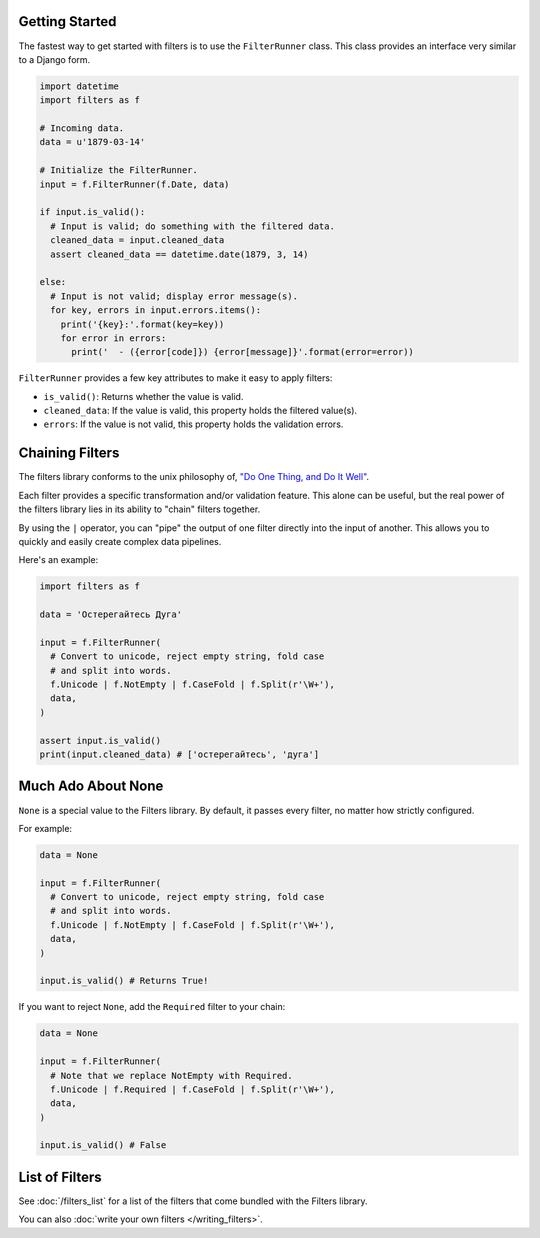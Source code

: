 Getting Started
===============
The fastest way to get started with filters is to use the ``FilterRunner``
class.  This class provides an interface very similar to a Django form.

.. code-block:: python

   import datetime
   import filters as f

   # Incoming data.
   data = u'1879-03-14'

   # Initialize the FilterRunner.
   input = f.FilterRunner(f.Date, data)

   if input.is_valid():
     # Input is valid; do something with the filtered data.
     cleaned_data = input.cleaned_data
     assert cleaned_data == datetime.date(1879, 3, 14)

   else:
     # Input is not valid; display error message(s).
     for key, errors in input.errors.items():
       print('{key}:'.format(key=key))
       for error in errors:
         print('  - ({error[code]}) {error[message]}'.format(error=error))

``FilterRunner`` provides a few key attributes to make it easy to apply filters:

- ``is_valid()``:  Returns whether the value is valid.
- ``cleaned_data``:  If the value is valid, this property holds the filtered
  value(s).
- ``errors``:  If the value is not valid, this property holds the validation
  errors.

Chaining Filters
================
The filters library conforms to the unix philosophy of,
`"Do One Thing, and Do It Well" <https://en.wikipedia.org/wiki/Unix_philosophy#Do_One_Thing_and_Do_It_Well>`_.

Each filter provides a specific transformation and/or validation feature.  This
alone can be useful, but the real power of the filters library lies in its
ability to "chain" filters together.

By using the ``|`` operator, you can "pipe" the output of one filter directly
into the input of another.  This allows you to quickly and easily create complex
data pipelines.

Here's an example:

.. code-block:: python

   import filters as f

   data = 'Остерегайтесь Дуга'

   input = f.FilterRunner(
     # Convert to unicode, reject empty string, fold case
     # and split into words.
     f.Unicode | f.NotEmpty | f.CaseFold | f.Split(r'\W+'),
     data,
   )

   assert input.is_valid()
   print(input.cleaned_data) # ['остерегайтесь', 'дуга']

Much Ado About None
===================
``None`` is a special value to the Filters library.  By default, it passes
every filter, no matter how strictly configured.

For example:

.. code-block:: python

   data = None

   input = f.FilterRunner(
     # Convert to unicode, reject empty string, fold case
     # and split into words.
     f.Unicode | f.NotEmpty | f.CaseFold | f.Split(r'\W+'),
     data,
   )

   input.is_valid() # Returns True!

If you want to reject ``None``, add the ``Required`` filter to your chain:

.. code-block:: python

   data = None

   input = f.FilterRunner(
     # Note that we replace NotEmpty with Required.
     f.Unicode | f.Required | f.CaseFold | f.Split(r'\W+'),
     data,
   )

   input.is_valid() # False

List of Filters
===============
See :doc:`/filters_list` for a list of the filters that come bundled with the
Filters library.

You can also :doc:`write your own filters </writing_filters>`.

